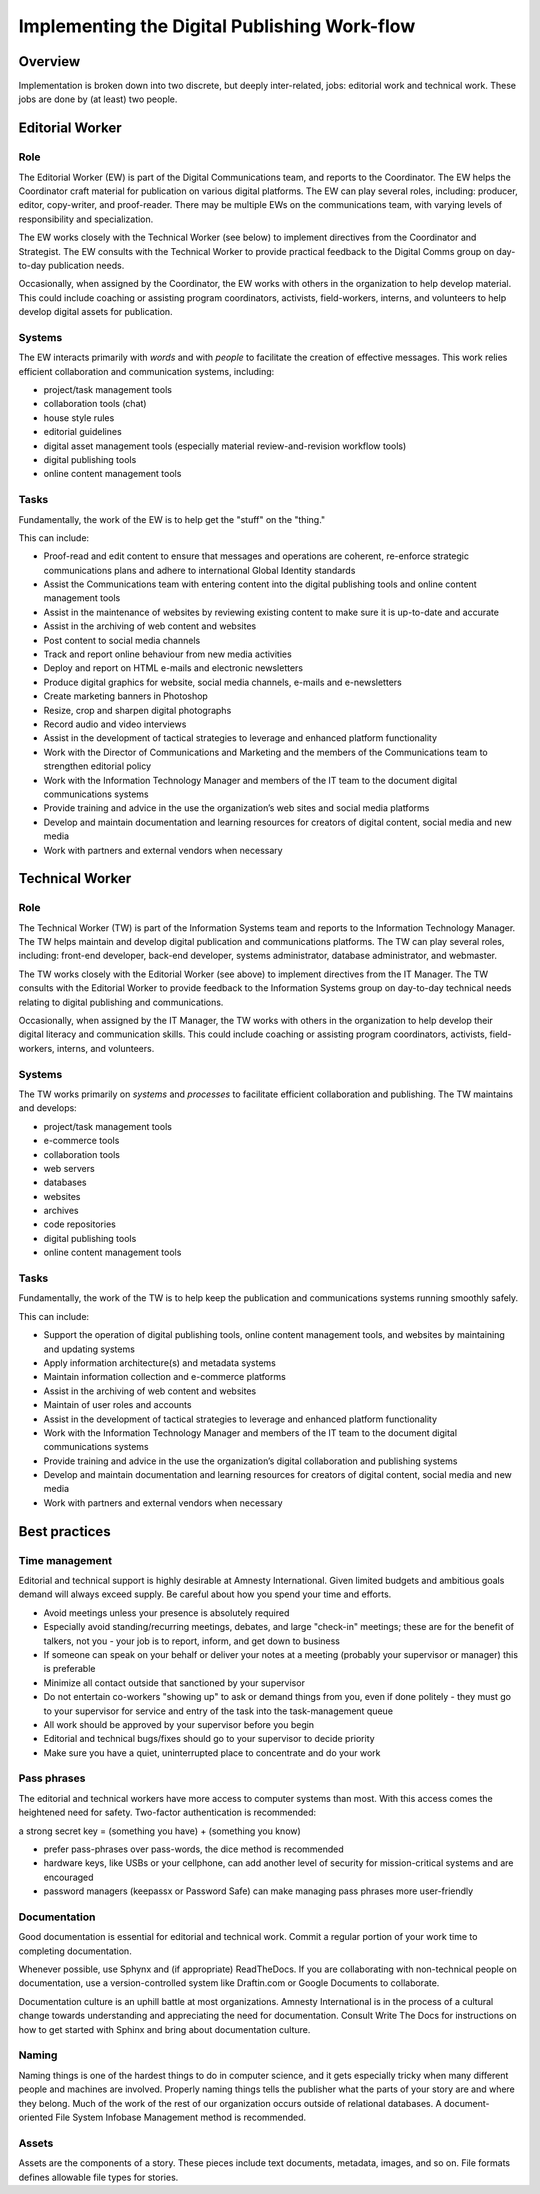 ==================================================
Implementing the Digital Publishing Work-flow
==================================================

Overview
-----------------------

Implementation is broken down into two discrete, but deeply inter-related, jobs: editorial work and technical work. These jobs are done by (at least) two people.

Editorial Worker
------------------------

Role
^^^^

The Editorial Worker (EW) is part of the Digital Communications team, and reports to the Coordinator. The EW helps the Coordinator craft material for publication on various digital platforms. The EW can play several roles, including: producer, editor, copy-writer, and proof-reader. There may be multiple EWs on the communications team, with varying levels of responsibility and specialization.

The EW works closely with the Technical Worker (see below) to implement directives from the Coordinator and Strategist. The EW consults with the Technical Worker to provide practical feedback to the Digital Comms group on day-to-day publication needs.

Occasionally, when assigned by the Coordinator, the EW works with others in the organization to help develop material. This could include coaching or assisting program coordinators, activists, field-workers, interns, and volunteers to help develop digital assets for publication.

Systems
^^^^^^^

The EW interacts primarily with *words* and with *people* to facilitate the creation of effective messages. This work relies efficient collaboration and communication systems, including:

* project/task management tools
* collaboration tools (chat)
* house style rules
* editorial guidelines
* digital asset management tools (especially material review-and-revision workflow tools)
* digital publishing tools 
* online content management tools 

Tasks
^^^^^

Fundamentally, the work of the EW is to help get the "stuff" on the "thing."

This can include: 

* Proof-read and edit content to ensure that messages and operations are coherent, re-enforce strategic communications plans and adhere to international Global Identity standards
* Assist the Communications team with entering content into the digital publishing tools and online content management tools
* Assist in the maintenance of websites by reviewing existing content to make sure it is up-to-date and accurate
* Assist in the archiving of web content and websites
* Post content to social media channels
* Track and report online behaviour from new media activities
* Deploy and report on HTML e-mails and electronic newsletters
* Produce digital graphics for website, social media channels, e-mails and e-newsletters
* Create marketing banners in Photoshop
* Resize, crop and sharpen digital photographs
* Record audio and video interviews
* Assist in the development of tactical strategies to leverage and enhanced platform functionality 
* Work with the Director of Communications and Marketing and the members of the Communications team to strengthen editorial policy
* Work with the Information Technology Manager and members of the IT team to the document digital communications systems
* Provide training and advice in the use the organization’s web sites and social media platforms
* Develop and maintain documentation and learning resources for creators of digital content, social media and new media 
* Work with partners and external vendors when necessary 

Technical Worker
-----------------------------

Role
^^^^

The Technical Worker (TW) is part of the Information Systems team and reports to the Information Technology Manager. The TW helps maintain and develop digital publication and communications platforms. The TW can play several roles, including: front-end developer, back-end developer, systems administrator, database administrator, and webmaster.

The TW works closely with the Editorial Worker (see above) to implement directives from the IT Manager. The TW consults with the Editorial Worker to provide feedback to the Information Systems group on day-to-day technical needs relating to digital publishing and communications.

Occasionally, when assigned by the IT Manager, the TW works with others in the organization to help develop their digital literacy and communication skills. This could include coaching or assisting program coordinators, activists, field-workers, interns, and volunteers.

Systems
^^^^^^^

The TW works primarily on *systems* and *processes* to facilitate efficient collaboration and publishing. The TW maintains and develops:

* project/task management tools
* e-commerce tools
* collaboration tools
* web servers
* databases
* websites
* archives
* code repositories
* digital publishing tools 
* online content management tools 

Tasks
^^^^^

Fundamentally, the work of the TW is to help keep the publication and communications systems running smoothly safely.

This can include: 

* Support the operation of digital publishing tools, online content management tools, and websites by maintaining and updating systems 
* Apply information architecture(s) and metadata systems
* Maintain information collection and e-commerce platforms
* Assist in the archiving of web content and websites
* Maintain of user roles and accounts
* Assist in the development of tactical strategies to leverage and enhanced platform functionality 
* Work with the Information Technology Manager and members of the IT team to the document digital communications systems
* Provide training and advice in the use the organization’s digital collaboration and publishing systems
* Develop and maintain documentation and learning resources for creators of digital content, social media and new media 
* Work with partners and external vendors when necessary 

Best practices
----------------------

Time management
^^^^^^^^^^^^^^^

Editorial and technical support is highly desirable at Amnesty International. Given limited budgets and ambitious goals demand will always exceed supply. Be careful about how you spend your time and efforts.

* Avoid meetings unless your presence is absolutely required
* Especially avoid standing/recurring meetings, debates, and large "check-in" meetings; these are for the benefit of talkers, not you - your job is to report, inform, and get down to business
* If someone can speak on your behalf or deliver your notes at a meeting (probably your supervisor or manager) this is preferable 
* Minimize all contact outside that sanctioned by your supervisor
* Do not entertain co-workers "showing up" to ask or demand things from you, even if done politely - they must go to your supervisor for service and entry of the task into the task-management queue
* All work should be approved by your supervisor before you begin
* Editorial and technical bugs/fixes should go to your supervisor to decide priority
* Make sure you have a quiet, uninterrupted place to concentrate and do your work

Pass phrases
^^^^^^^^^^^

The editorial and technical workers have more access to computer systems than most. With this access comes the heightened need for safety. Two-factor authentication is recommended:

a strong secret key = (something you have) + (something you know)

* prefer pass-phrases over pass-words, the dice method is recommended
* hardware keys, like USBs or your cellphone, can add another level of security for mission-critical systems and are encouraged
* password managers (keepassx or Password Safe) can make managing pass phrases more user-friendly

Documentation
^^^^^^^^^^^^^

Good documentation is essential for editorial and technical work. Commit a regular portion of your work time to completing documentation.

Whenever possible, use Sphynx and (if appropriate) ReadTheDocs. If you are collaborating with non-technical people on documentation, use a version-controlled system like Draftin.com or Google Documents to collaborate. 

Documentation culture is an uphill battle at most organizations. Amnesty International is in the process of a cultural change towards understanding and appreciating the need for documentation. Consult Write The Docs for instructions on how to get started with Sphinx and bring about documentation culture. 


Naming
^^^^^^^^^^^^^^

Naming things is one of the hardest things to do in computer science, and it gets especially tricky when many different people and machines are involved. Properly naming things tells the publisher what the parts of your story are and where they belong. Much of the work of the rest of our organization occurs outside of relational databases. A document-oriented File System Infobase Management method is recommended.

Assets 
^^^^^^^^^^^^^^

Assets are the components of a story. These pieces include text documents, metadata, images, and so on. File formats defines allowable file types for stories.
